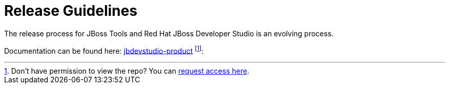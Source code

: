 = Release Guidelines

The release process for JBoss Tools and Red Hat JBoss Developer Studio is an evolving process.

Documentation can be found here: https://github.com/jbdevstudio/jbdevstudio-devdoc/tree/master/release_guide[jbdevstudio-product] footnote:[Don't have permission to view the repo? You can https://github.com/jbdevstudio/github-teams/blob/master/jbdevstudio-teams/README.adoc#guide-for-users[request access here].]: 
